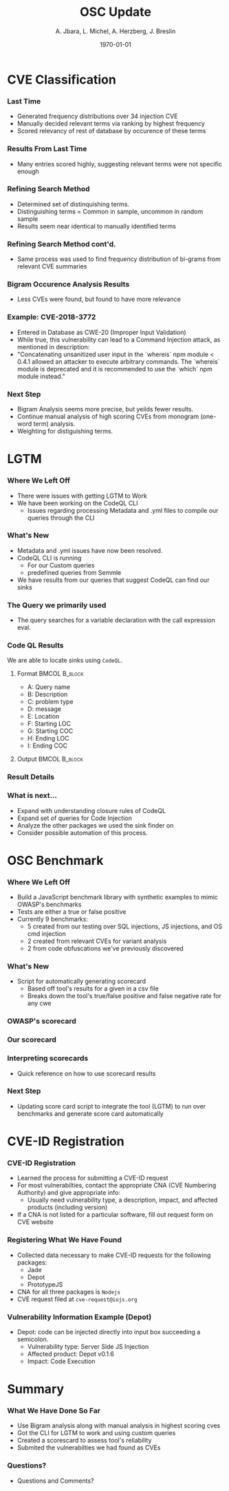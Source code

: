 #+TITLE:     OSC Update
#+AUTHOR:    A. Jbara, L. Michel, A. Herzberg, J. Breslin
#+EMAIL:     ldm@engr.uconn.edu
#+DATE: \today
#+DESCRIPTION:
#+KEYWORDS:
#+BEAMER_THEME: Berlin
#+BEAMER_COLOR_THEME: beaver
#+LANGUAGE:  en
#+OPTIONS:   H:3 num:t toc:t \n:nil @:t ::t |:t ^:t -:t f:t *:t <:t
#+OPTIONS:   TeX:t LaTeX:t skip:nil d:nil todo:t pri:nil tags:not-in-toc
#+INFOJS_OPT: view:nil toc:nil ltoc:t mouse:underline buttons:0 path:https://orgmode.org/org-info.js
#+EXPORT_SELECT_TAGS: export
#+EXPORT_EXCLUDE_TAGS: noexport
#+LINK_UP:
#+LINK_HOME:
#+LaTeX_HEADER: \usepackage{minted}
#+LaTeX_HEADER: \usemintedstyle{emacs}
#+LaTeX_HEADER: \newminted{common-lisp}{fontsize=\footnotesize}
#+BEAMER_HEADER: \logo{\includegraphics[height=.9cm]{figures/comcast.png}}
#+LaTeX: \setbeamercolor{myblockcolor}{bg=magenta,fg=white}

#+name: setup-minted
#+begin_src emacs-lisp :exports none
 (setq org-latex-listings 'minted)
     (setq org-latex-custom-lang-environments
           '(
            (emacs-lisp "common-lispcode")
             ))
     (setq org-latex-minted-options
           '(("frame" "lines")
             ("fontsize" "\\scriptsize")
             ("linenos" "")))
     (setq org-latex-to-pdf-process
           '("pdflatex -shell-escape -interaction nonstopmode -output-directory %o %f"
             "pdflatex -shell-escape -interaction nonstopmode -output-directory %o %f"
             "pdflatex -shell-escape -interaction nonstopmode -output-directory %o %f"))
#+end_src

* CVE Classification
*** Last Time
- Generated frequency distributions over 34 injection CVE
- Manually decided relevant terms via ranking by highest frequency
- Scored relevancy of rest of database by occurence of these terms

*** Results From Last Time
- Many entries scored highly, suggesting relevant terms were not specific enough
#+ATTR_LATEX: :width 6cm
[[./figures/freq_res.png]]

*** Refining Search Method
- Determined set of distinquishing terms.
- Distinguishing terms = Common in sample, uncommon in random sample
- Results seem near identical to manually identified terms
#+ATTR_LATEX: :width 6cm
[[./figures/monogram-distinguished-frequency.png]]

*** Refining Search Method cont'd.
- Same process was used to find frequency distribution of bi-grams from
  relevant CVE summaries
#+ATTR_LATEX: :width 6cm
[[./figures/bigram-sample-frequency.png]]

*** Bigram Occurence Analysis Results
- Less CVEs were found, but found to have more relevance
#+ATTR_LATEX: :width 8cm
[[./figures/bigram-analysis-results.png]]

*** Example: CVE-2018-3772
- Entered in Database as CWE-20 (Improper Input Validation)
- While true, this vulnerability can lead to a Command Injection attack, as mentioned in description:
- "Concatenating unsanitized user input in the `whereis` npm module <
  0.4.1 allowed an attacker to execute arbitrary commands. The
  `whereis` module is deprecated and it is recommended to use the
  `which` npm module instead." 

*** Next Step
 - Bigram Analysis seems more precise, but yeilds fewer results.
 - Continue manual analysis of high scoring CVEs from monogram (one-word term) analysis.
 - Weighting for distiguishing terms.


* LGTM
*** Where We Left Off
 - There were issues with getting LGTM to Work
 - We have been working on the CodeQL CLI
    - Issues regarding processing Metadata and .yml files to compile our queries through the CLI
*** What's New
- Metadata and .yml issues have now been resolved.
- CodeQL CLI is running
  - For our Custom queries
  - predefined queries from Semmle
- We have results from our queries that suggest CodeQL can find our sinks
*** The Query we primarily used
- The query searches for a variable declaration with the call expression eval.
[[./figures/Apr20_Queryused.PNG]]
*** Code QL Results
 :PROPERTIES:
   :BEAMER_envargs: [t]
   :END:
 We are able to locate sinks using ~CodeQL~.
**** Format                                                :BMCOL:B_block:
:PROPERTIES:
    :BEAMER_col: 0.35
    :BEAMER_opt: [T]
    :BEAMER_env: block
    :END:
\scriptsize
- A: Query name
- B: Description
- C: problem type
- D: message 
- E: Location
- F: Starting LOC
- G: Starting COC
- H: Ending LOC
- I: Ending COC
**** Output :BMCOL:B_block:
:PROPERTIES:
    :BEAMER_col: 0.60
    :BEAMER_opt: [T]
    :BEAMER_env: block
   :END:
#+ATTR_LATEX: :width 6cm
[[./figures/csvQueriesResult.PNG]]
*** Result Details
[[./figures/VisualSinksV2.png]]
*** What is next...
- Expand with understanding closure rules of CodeQL
- Expand set of queries for Code Injection
- Analyze the other packages we used the sink finder on
- Consider possible automation of this process.
  

* OSC Benchmark

*** Where We Left Off
- Build a JavaScript benchmark library with synthetic examples to mimic OWASP's benchmarks
- Tests are either a true or false positive
- Currently 9 benchmarks:
    - 5 created from our testing over SQL injections, JS injections, and OS cmd injection
    - 2 created from relevant CVEs for variant analysis
    - 2 from code obfuscations we've previously discovered

*** What's New
- Script for automatically generating scorecard
    - Based off tool's results for a given in a csv file
    - Breaks down the tool's true/false positive and false negative rate for any cwe
*** OWASP's scorecard
#+ATTR_LATEX: :width 6cm
[[./figures/OWASP_Card.png]]
*** Our scorecard
#+ATTR_LATEX: :width 6cm
[[./figures/TEST_Card.png]]

*** Interpreting scorecards
- Quick reference on how to use scorecard results
#+ATTR_LATEX: :width 6cm
[[./figures/benchmark_guide.png]]

*** Next Step
- Updating score card script to integrate the tool (LGTM) to run over
  benchmarks and generate score card automatically 

* CVE-ID Registration
*** CVE-ID Registration
- Learned the process for submitting a CVE-ID request
- For most vulnerabilties, contact the appropriate CNA (CVE Numbering Authority) and give appropriate info:
 - Usually need vulnerability type, a description, impact, and affected products (including version)
- If a CNA is not listed for a particular software, fill out request form on CVE website
*** Registering What We Have Found
- Collected data necessary to make CVE-ID requests for the following packages:
 - Jade
 - Depot
 - PrototypeJS
- CNA for all three packages is ~Nodejs~
- CVE request filed at ~cve-request@iojs.org~
*** Vulnerability Information Example (Depot)
#+ATTR_LATEX: :width 6cm
- Depot: code can be injected directly into input box succeeding a semicolon.
 - Vulnerability type: Server Side JS Injection
 - Affected product: Depot v0.1.6
 - Impact: Code Execution

* Summary
*** What We Have Done So Far
- Use Bigram analysis along with manual analysis in highest scoring cves
- Got the CLI for LGTM to work and using custom queries
- Created a scorescard to assess tool's reliability
- Submited the vulnerabilties we had found as CVEs
*** Questions?
- Questions and Comments?
